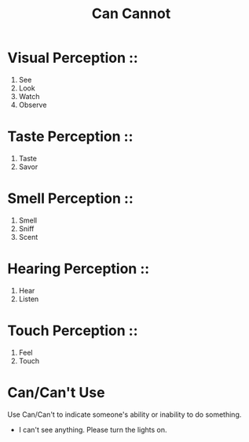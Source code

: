 #+title: Can Cannot

* Visual Perception ::
1. See
2. Look
3. Watch
4. Observe

* Taste Perception ::
1. Taste
2. Savor

* Smell Perception ::
1. Smell
2. Sniff
3. Scent

* Hearing Perception ::
1. Hear
2. Listen

* Touch Perception ::
1. Feel
2. Touch


* Can/Can't Use

Use Can/Can't to indicate someone's ability or inability to do something.

- I can't see anything. Please turn the lights on.
